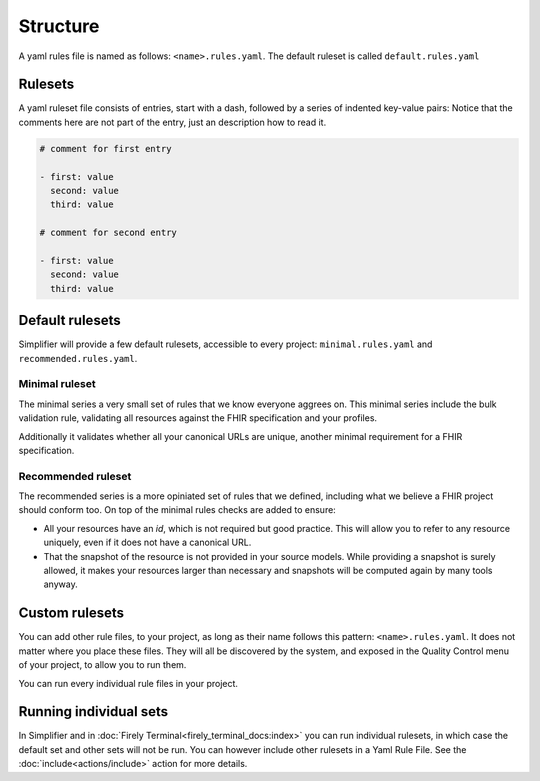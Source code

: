 Structure
---------

A yaml rules file is named as follows: ``<name>.rules.yaml``. The
default ruleset is called ``default.rules.yaml``

Rulesets
~~~~~~~~~

A yaml ruleset file consists of entries, start with a dash, followed by
a series of indented key-value pairs: Notice that the comments here are
not part of the entry, just an description how to read it.

.. code-block:: yaml

   # comment for first entry

   - first: value
     second: value
     third: value

   # comment for second entry

   - first: value
     second: value
     third: value

Default rulesets
~~~~~~~~~~~~~~~~~

Simplifier will provide a few default rulesets, accessible to every project:
``minimal.rules.yaml`` and ``recommended.rules.yaml``.

Minimal ruleset
================

The minimal series a very small set of rules that we know everyone
aggrees on. This minimal series include the bulk validation rule, 
validating all resources against the FHIR specification and your profiles.

Additionally it validates whether all your canonical URLs are unique, 
another minimal requirement for a FHIR specification.

Recommended ruleset
====================

The recommended series is a more opiniated set of rules that we defined,
including what we believe a FHIR project should conform too. On top of the
minimal rules checks are added to ensure:

- All your resources have an `id`, which is not required but good practice.
  This will allow you to refer to any resource uniquely, even if it does not
  have a canonical URL.
- That the snapshot of the resource is not provided in your source models.
  While providing a snapshot is surely allowed, it makes your resources larger 
  than necessary and snapshots will be computed again by many tools anyway. 

Custom rulesets
~~~~~~~~~~~~~~~~

You can add other rule files, to your project, as long as their name
follows this pattern: ``<name>.rules.yaml``. It does not matter where
you place these files. They will all be discovered by the system, and
exposed in the Quality Control menu of your project, to allow you to run
them.

You can run every individual rule files in your project.

Running individual sets
~~~~~~~~~~~~~~~~~~~~~~~

In Simplifier and in :doc:`Firely Terminal<firely_terminal_docs:index>`
you can run individual rulesets, in which case the default set and 
other sets will not be run. You can however include other rulesets
in a Yaml Rule File. See the :doc:`include<actions/include>` action 
for more details.